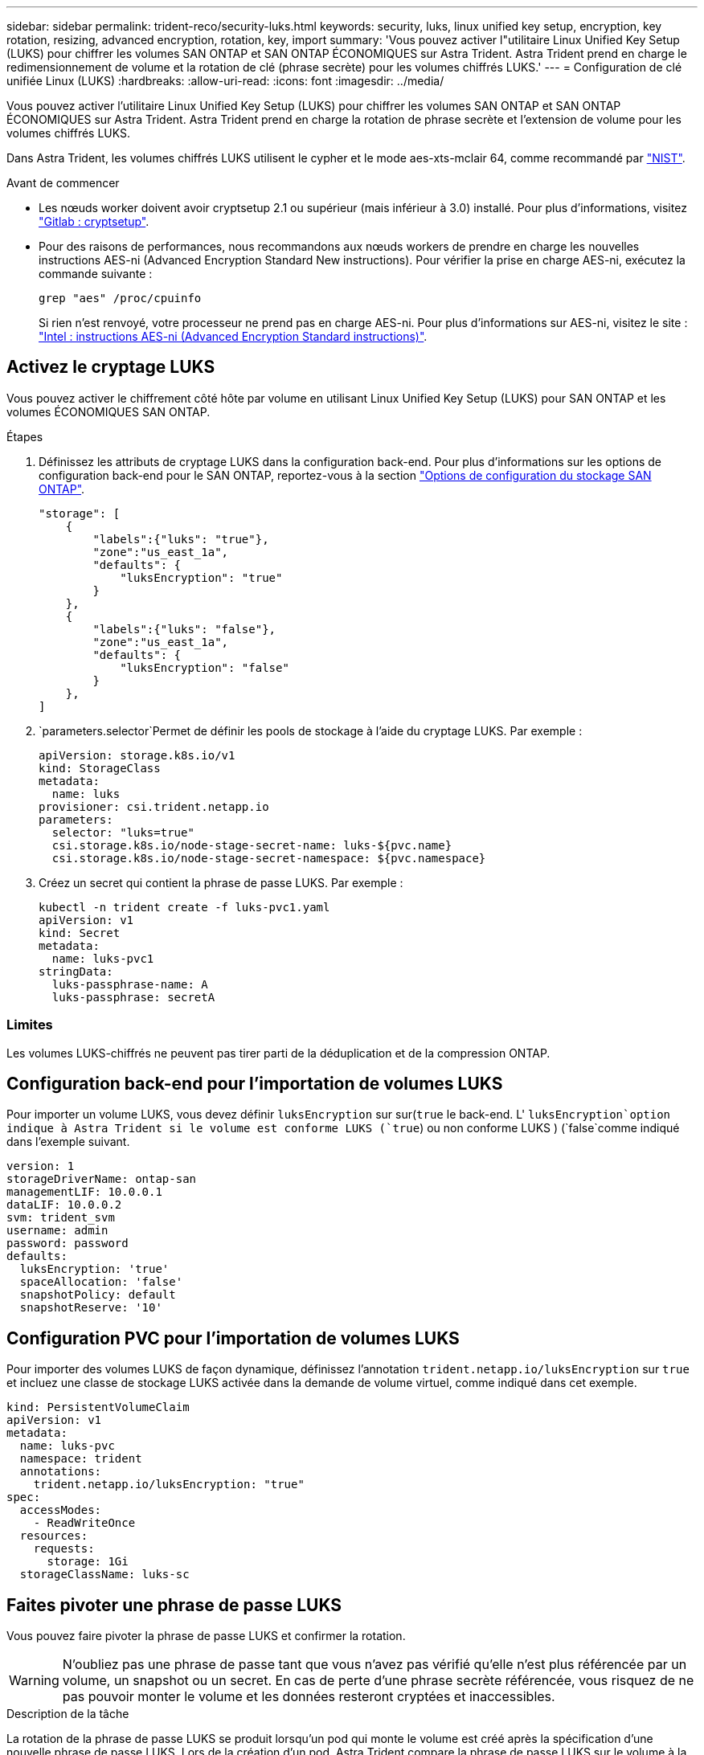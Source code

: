 ---
sidebar: sidebar 
permalink: trident-reco/security-luks.html 
keywords: security, luks, linux unified key setup, encryption, key rotation, resizing, advanced encryption, rotation, key, import 
summary: 'Vous pouvez activer l"utilitaire Linux Unified Key Setup (LUKS) pour chiffrer les volumes SAN ONTAP et SAN ONTAP ÉCONOMIQUES sur Astra Trident. Astra Trident prend en charge le redimensionnement de volume et la rotation de clé (phrase secrète) pour les volumes chiffrés LUKS.' 
---
= Configuration de clé unifiée Linux (LUKS)
:hardbreaks:
:allow-uri-read: 
:icons: font
:imagesdir: ../media/


[role="lead"]
Vous pouvez activer l'utilitaire Linux Unified Key Setup (LUKS) pour chiffrer les volumes SAN ONTAP et SAN ONTAP ÉCONOMIQUES sur Astra Trident. Astra Trident prend en charge la rotation de phrase secrète et l'extension de volume pour les volumes chiffrés LUKS.

Dans Astra Trident, les volumes chiffrés LUKS utilisent le cypher et le mode aes-xts-mclair 64, comme recommandé par link:https://csrc.nist.gov/publications/detail/sp/800-38e/final["NIST"^].

.Avant de commencer
* Les nœuds worker doivent avoir cryptsetup 2.1 ou supérieur (mais inférieur à 3.0) installé. Pour plus d'informations, visitez link:https://gitlab.com/cryptsetup/cryptsetup["Gitlab : cryptsetup"^].
* Pour des raisons de performances, nous recommandons aux nœuds workers de prendre en charge les nouvelles instructions AES-ni (Advanced Encryption Standard New instructions). Pour vérifier la prise en charge AES-ni, exécutez la commande suivante :
+
[listing]
----
grep "aes" /proc/cpuinfo
----
+
Si rien n'est renvoyé, votre processeur ne prend pas en charge AES-ni. Pour plus d'informations sur AES-ni, visitez le site : link:https://www.intel.com/content/www/us/en/developer/articles/technical/advanced-encryption-standard-instructions-aes-ni.html["Intel : instructions AES-ni (Advanced Encryption Standard instructions)"^].





== Activez le cryptage LUKS

Vous pouvez activer le chiffrement côté hôte par volume en utilisant Linux Unified Key Setup (LUKS) pour SAN ONTAP et les volumes ÉCONOMIQUES SAN ONTAP.

.Étapes
. Définissez les attributs de cryptage LUKS dans la configuration back-end. Pour plus d'informations sur les options de configuration back-end pour le SAN ONTAP, reportez-vous à la section link:../trident-use/ontap-san-examples.html["Options de configuration du stockage SAN ONTAP"].
+
[listing]
----
"storage": [
    {
        "labels":{"luks": "true"},
        "zone":"us_east_1a",
        "defaults": {
            "luksEncryption": "true"
        }
    },
    {
        "labels":{"luks": "false"},
        "zone":"us_east_1a",
        "defaults": {
            "luksEncryption": "false"
        }
    },
]
----
.  `parameters.selector`Permet de définir les pools de stockage à l'aide du cryptage LUKS. Par exemple :
+
[listing]
----
apiVersion: storage.k8s.io/v1
kind: StorageClass
metadata:
  name: luks
provisioner: csi.trident.netapp.io
parameters:
  selector: "luks=true"
  csi.storage.k8s.io/node-stage-secret-name: luks-${pvc.name}
  csi.storage.k8s.io/node-stage-secret-namespace: ${pvc.namespace}
----
. Créez un secret qui contient la phrase de passe LUKS. Par exemple :
+
[listing]
----
kubectl -n trident create -f luks-pvc1.yaml
apiVersion: v1
kind: Secret
metadata:
  name: luks-pvc1
stringData:
  luks-passphrase-name: A
  luks-passphrase: secretA
----




=== Limites

Les volumes LUKS-chiffrés ne peuvent pas tirer parti de la déduplication et de la compression ONTAP.



== Configuration back-end pour l'importation de volumes LUKS

Pour importer un volume LUKS, vous devez définir `luksEncryption` sur sur(`true` le back-end. L' `luksEncryption`option indique à Astra Trident si le volume est conforme LUKS (`true`) ou non conforme LUKS ) (`false`comme indiqué dans l'exemple suivant.

[listing]
----
version: 1
storageDriverName: ontap-san
managementLIF: 10.0.0.1
dataLIF: 10.0.0.2
svm: trident_svm
username: admin
password: password
defaults:
  luksEncryption: 'true'
  spaceAllocation: 'false'
  snapshotPolicy: default
  snapshotReserve: '10'
----


== Configuration PVC pour l'importation de volumes LUKS

Pour importer des volumes LUKS de façon dynamique, définissez l'annotation `trident.netapp.io/luksEncryption` sur `true` et incluez une classe de stockage LUKS activée dans la demande de volume virtuel, comme indiqué dans cet exemple.

[listing]
----
kind: PersistentVolumeClaim
apiVersion: v1
metadata:
  name: luks-pvc
  namespace: trident
  annotations:
    trident.netapp.io/luksEncryption: "true"
spec:
  accessModes:
    - ReadWriteOnce
  resources:
    requests:
      storage: 1Gi
  storageClassName: luks-sc
----


== Faites pivoter une phrase de passe LUKS

Vous pouvez faire pivoter la phrase de passe LUKS et confirmer la rotation.


WARNING: N'oubliez pas une phrase de passe tant que vous n'avez pas vérifié qu'elle n'est plus référencée par un volume, un snapshot ou un secret. En cas de perte d'une phrase secrète référencée, vous risquez de ne pas pouvoir monter le volume et les données resteront cryptées et inaccessibles.

.Description de la tâche
La rotation de la phrase de passe LUKS se produit lorsqu'un pod qui monte le volume est créé après la spécification d'une nouvelle phrase de passe LUKS. Lors de la création d'un pod, Astra Trident compare la phrase de passe LUKS sur le volume à la phrase de passe active dans le secret.

* Si la phrase de passe du volume ne correspond pas à la phrase de passe active dans le secret, la rotation se produit.
* Si la phrase de passe du volume correspond à la phrase de passe active du secret, le `previous-luks-passphrase` paramètre est ignoré.


.Étapes
. Ajoutez les `node-publish-secret-name` paramètres et `node-publish-secret-namespace` StorageClass. Par exemple :
+
[listing]
----
apiVersion: storage.k8s.io/v1
kind: StorageClass
metadata:
  name: csi-san
provisioner: csi.trident.netapp.io
parameters:
  trident.netapp.io/backendType: "ontap-san"
  csi.storage.k8s.io/node-stage-secret-name: luks
  csi.storage.k8s.io/node-stage-secret-namespace: ${pvc.namespace}
  csi.storage.k8s.io/node-publish-secret-name: luks
  csi.storage.k8s.io/node-publish-secret-namespace: ${pvc.namespace}
----
. Identifier les phrases de passe existantes sur le volume ou l'instantané.
+
.Volumétrie
[listing]
----
tridentctl -d get volume luks-pvc1
GET http://127.0.0.1:8000/trident/v1/volume/<volumeID>

...luksPassphraseNames:["A"]
----
+
.Snapshot
[listing]
----
tridentctl -d get snapshot luks-pvc1
GET http://127.0.0.1:8000/trident/v1/volume/<volumeID>/<snapshotID>

...luksPassphraseNames:["A"]
----
. Mettez à jour le secret LUKS pour le volume afin de spécifier les phrases de passe nouvelles et précédentes. Assurez-vous que  `previous-luke-passphrase-name` `previous-luks-passphrase`la phrase de passe précédente est identique.
+
[listing]
----
apiVersion: v1
kind: Secret
metadata:
  name: luks-pvc1
stringData:
  luks-passphrase-name: B
  luks-passphrase: secretB
  previous-luks-passphrase-name: A
  previous-luks-passphrase: secretA
----
. Créez un nouveau pod qui monte le volume. Ceci est nécessaire pour lancer la rotation.
. Vérifiez que la phrase de passe a été pivotée.
+
.Volumétrie
[listing]
----
tridentctl -d get volume luks-pvc1
GET http://127.0.0.1:8000/trident/v1/volume/<volumeID>

...luksPassphraseNames:["B"]
----
+
.Snapshot
[listing]
----
tridentctl -d get snapshot luks-pvc1
GET http://127.0.0.1:8000/trident/v1/volume/<volumeID>/<snapshotID>

...luksPassphraseNames:["B"]
----


.Résultats
La phrase de passe a été pivotée lorsque seule la nouvelle phrase de passe est renvoyée sur le volume et le snapshot.


NOTE: Si deux phrases de passe sont renvoyées, par exemple `luksPassphraseNames: ["B", "A"]`, la rotation est incomplète. Vous pouvez déclencher un nouveau pod pour tenter de terminer la rotation.



== Activer l'extension de volume

Vous pouvez activer l'extension de volume sur un volume chiffré LUKS.

.Étapes
. Activez la `CSINodeExpandSecret` fonctionnalité Gate (bêta 1.25+). Voir link:https://kubernetes.io/blog/2022/09/21/kubernetes-1-25-use-secrets-while-expanding-csi-volumes-on-node-alpha/["Kubernetes 1.25 : utilisez les secrets de l'extension des volumes CSI basée sur des nœuds"^] pour plus de détails.
. Ajoutez les `node-expand-secret-name` paramètres et `node-expand-secret-namespace` StorageClass. Par exemple :
+
[listing]
----
apiVersion: storage.k8s.io/v1
kind: StorageClass
metadata:
  name: luks
provisioner: csi.trident.netapp.io
parameters:
  selector: "luks=true"
  csi.storage.k8s.io/node-stage-secret-name: luks-${pvc.name}
  csi.storage.k8s.io/node-stage-secret-namespace: ${pvc.namespace}
  csi.storage.k8s.io/node-expand-secret-name: luks-${pvc.name}
  csi.storage.k8s.io/node-expand-secret-namespace: ${pvc.namespace}
allowVolumeExpansion: true
----


.Résultats
Lorsque vous initiez l'extension du stockage en ligne, le kubelet transmet les identifiants appropriés au pilote.
